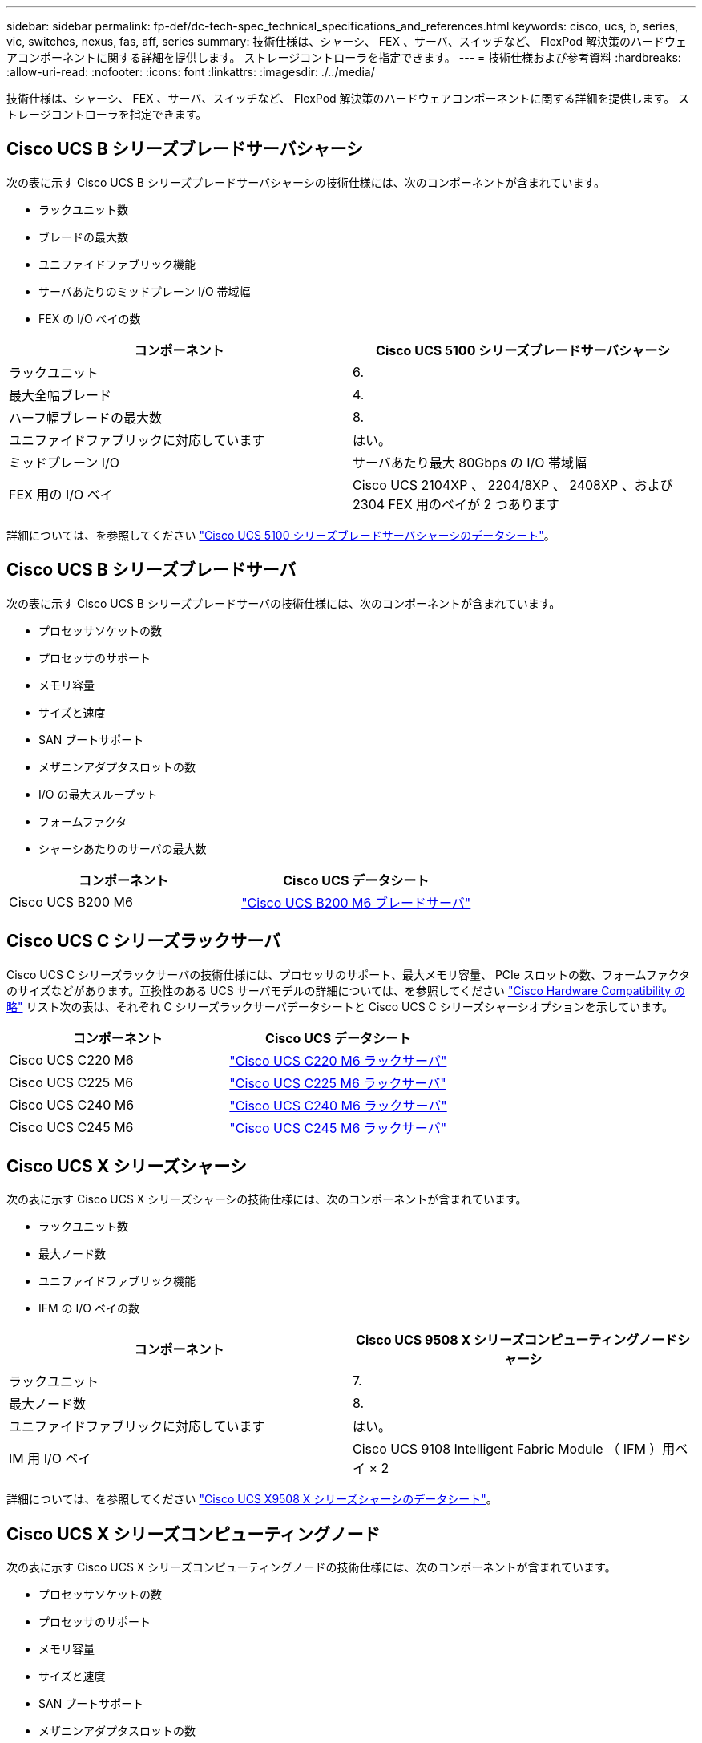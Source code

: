 ---
sidebar: sidebar 
permalink: fp-def/dc-tech-spec_technical_specifications_and_references.html 
keywords: cisco, ucs, b, series, vic, switches, nexus, fas, aff, series 
summary: 技術仕様は、シャーシ、 FEX 、サーバ、スイッチなど、 FlexPod 解決策のハードウェアコンポーネントに関する詳細を提供します。 ストレージコントローラを指定できます。 
---
= 技術仕様および参考資料
:hardbreaks:
:allow-uri-read: 
:nofooter: 
:icons: font
:linkattrs: 
:imagesdir: ./../media/


技術仕様は、シャーシ、 FEX 、サーバ、スイッチなど、 FlexPod 解決策のハードウェアコンポーネントに関する詳細を提供します。 ストレージコントローラを指定できます。



== Cisco UCS B シリーズブレードサーバシャーシ

次の表に示す Cisco UCS B シリーズブレードサーバシャーシの技術仕様には、次のコンポーネントが含まれています。

* ラックユニット数
* ブレードの最大数
* ユニファイドファブリック機能
* サーバあたりのミッドプレーン I/O 帯域幅
* FEX の I/O ベイの数


|===
| コンポーネント | Cisco UCS 5100 シリーズブレードサーバシャーシ 


| ラックユニット | 6. 


| 最大全幅ブレード | 4. 


| ハーフ幅ブレードの最大数 | 8. 


| ユニファイドファブリックに対応しています | はい。 


| ミッドプレーン I/O | サーバあたり最大 80Gbps の I/O 帯域幅 


| FEX 用の I/O ベイ | Cisco UCS 2104XP 、 2204/8XP 、 2408XP 、および 2304 FEX 用のベイが 2 つあります 
|===
詳細については、を参照してください http://www.cisco.com/c/en/us/products/collateral/servers-unified-computing/ucs-5100-series-blade-server-chassis/data_sheet_c78-526830.html["Cisco UCS 5100 シリーズブレードサーバシャーシのデータシート"^]。



== Cisco UCS B シリーズブレードサーバ

次の表に示す Cisco UCS B シリーズブレードサーバの技術仕様には、次のコンポーネントが含まれています。

* プロセッサソケットの数
* プロセッサのサポート
* メモリ容量
* サイズと速度
* SAN ブートサポート
* メザニンアダプタスロットの数
* I/O の最大スループット
* フォームファクタ
* シャーシあたりのサーバの最大数


|===
| コンポーネント | Cisco UCS データシート 


| Cisco UCS B200 M6 | https://www.cisco.com/c/en/us/products/collateral/servers-unified-computing/ucs-b-series-blade-servers/datasheet-c78-2368888.html["Cisco UCS B200 M6 ブレードサーバ"] 
|===


== Cisco UCS C シリーズラックサーバ

Cisco UCS C シリーズラックサーバの技術仕様には、プロセッサのサポート、最大メモリ容量、 PCIe スロットの数、フォームファクタのサイズなどがあります。互換性のある UCS サーバモデルの詳細については、を参照してください https://ucshcltool.cloudapps.cisco.com/public/["Cisco Hardware Compatibility の略"^] リスト次の表は、それぞれ C シリーズラックサーバデータシートと Cisco UCS C シリーズシャーシオプションを示しています。

|===
| コンポーネント | Cisco UCS データシート 


| Cisco UCS C220 M6 | https://www.cisco.com/c/dam/en/us/products/collateral/servers-unified-computing/ucs-c-series-rack-servers/c220m6-sff-specsheet.pdf["Cisco UCS C220 M6 ラックサーバ"] 


| Cisco UCS C225 M6 | https://www.cisco.com/c/dam/en/us/products/collateral/servers-unified-computing/ucs-c-series-rack-servers/c225-m6-sff-specsheet.pdf["Cisco UCS C225 M6 ラックサーバ"] 


| Cisco UCS C240 M6 | https://www.cisco.com/c/dam/en/us/products/collateral/servers-unified-computing/ucs-c-series-rack-servers/c240m6-sff-specsheet.pdf["Cisco UCS C240 M6 ラックサーバ"] 


| Cisco UCS C245 M6 | https://www.cisco.com/c/dam/en/us/products/collateral/servers-unified-computing/ucs-c-series-rack-servers/c245m6-sff-specsheet.pdf["Cisco UCS C245 M6 ラックサーバ"] 
|===


== Cisco UCS X シリーズシャーシ

次の表に示す Cisco UCS X シリーズシャーシの技術仕様には、次のコンポーネントが含まれています。

* ラックユニット数
* 最大ノード数
* ユニファイドファブリック機能
* IFM の I/O ベイの数


|===
| コンポーネント | Cisco UCS 9508 X シリーズコンピューティングノードシャーシ 


| ラックユニット | 7. 


| 最大ノード数 | 8. 


| ユニファイドファブリックに対応しています | はい。 


| IM 用 I/O ベイ | Cisco UCS 9108 Intelligent Fabric Module （ IFM ）用ベイ × 2 
|===
詳細については、を参照してください link:https://www.cisco.com/c/en/us/products/collateral/servers-unified-computing/ucs-x-series-modular-system/datasheet-c78-2472574.html["Cisco UCS X9508 X シリーズシャーシのデータシート"^]。



== Cisco UCS X シリーズコンピューティングノード

次の表に示す Cisco UCS X シリーズコンピューティングノードの技術仕様には、次のコンポーネントが含まれています。

* プロセッサソケットの数
* プロセッサのサポート
* メモリ容量
* サイズと速度
* SAN ブートサポート
* メザニンアダプタスロットの数
* I/O の最大スループット
* フォームファクタ
* シャーシあたりのコンピューティングノードの最大数


|===


| コンポーネント | Cisco UCS データシート 


| Cisco UCS X210c M6 | https://www.cisco.com/c/en/us/products/collateral/servers-unified-computing/ucs-x-series-modular-system/datasheet-c78-2465523.html?ccid=cc002456&oid=dstcsm026318["Cisco UCS X210c M6 コンピューティングノード"] 
|===


== GPU は FlexPod AI 、 ML 、 DL に最適です

次の表に示す Cisco UCS C シリーズラックサーバは、 AI 、 ML 、 DL のワークロードをホストする FlexPod アーキテクチャで使用できます。Cisco UCS C480 ML M5 サーバは、 AI 、 ML 、 DL のワークロード向けに設計されており、 NVIDIA の SXM2 ベースの GPU を使用し、他のサーバは PCIe ベースの GPU を使用します。

次の表に、これらのサーバで使用できる推奨 GPU も示します。

|===
| サーバ | GPU 


| Cisco UCS C220 M6 | NVIDIA T4 


| Cisco UCS C225 M6 | NVIDIA T4 


| Cisco UCS C240 M6 | NVIDIA Tesla A10 、 A100 


| Cisco UCS C245 M6 | NVIDIA Tesla A10 、 A100 
|===


== Cisco UCS B シリーズブレードサーバ用の Cisco UCS VIC アダプタ

Cisco UCS B シリーズブレードサーバ用 Cisco UCS 仮想インターフェイスカード（ VIC ）アダプタの技術仕様には、次のコンポーネントが含まれています。

* アップリンクポートの数
* ポートあたりのパフォーマンス（ IOPS ）
* 電源
* ブレードポートの数
* ハードウェアオフロード
* シングルルート I/O 仮想化（ SR-IOV ）サポート


現在検証済みのすべての FlexPod アーキテクチャは、 Cisco UCS VIC を使用します。その他のアダプタは、ネットアップに記載されている場合はサポートされます http://mysupport.netapp.com/matrix["IMT"^] また、 FlexPod の導入と互換性がありますが、対応するリファレンスアーキテクチャに記載されているすべての機能が提供されるわけではありません。次の表は、 Cisco UCS VIC アダプタのデータシートを示しています。

|===
| コンポーネント | Cisco UCS データシート 


| Cisco UCS 仮想インターフェイスアダプタ | https://www.cisco.com/c/en/us/products/interfaces-modules/unified-computing-system-adapters/index.html["Cisco UCS VIC データシート"] 
|===


== Cisco UCS ファブリックインターコネクト

Cisco UCS ファブリックインターコネクトの技術仕様には、フォームファクタサイズ、ポートと拡張スロットの総数、スループット容量などがあります。次の表に、 Cisco UCS ファブリックインターコネクトデータシートを示します。

|===
| コンポーネント | Cisco UCS データシート 


| Cisco UCS 6248UP .2+| https://www.cisco.com/c/en/us/products/servers-unified-computing/ucs-6200-series-fabric-interconnects/index.html["Cisco UCS 6200 シリーズファブリックインターコネクト"] 


| Cisco UCS 6296UP 


| Cisco UCS 6324 | http://www.cisco.com/c/en/us/products/collateral/servers-unified-computing/ucs-6300-series-fabric-interconnects/datasheet-c78-732207.html["Cisco UCS 6324 ファブリックインターコネクト"] 


| Cisco UCS 6300 | http://www.cisco.com/c/en/us/products/collateral/servers-unified-computing/ucs-6300-series-fabric-interconnects/datasheet-c78-736682.html["Cisco UCS 6300 シリーズファブリックインターコネクト"] 


| Cisco UCS 6454 | https://www.cisco.com/c/en/us/products/collateral/servers-unified-computing/datasheet-c78-741116.html["Cisco UCS 6400 シリーズファブリックインターコネクト"] 
|===


== Cisco Nexus 5000 シリーズスイッチ

フォームファクタのサイズ、ポートの総数、レイヤ 3 モジュールおよびドーターカードのサポートなど、 Cisco Nexus 5000 シリーズスイッチの技術仕様は、各モデルファミリのデータシートに記載されています。これらのデータシートは次の表にあります。

|===
| コンポーネント | Cisco Nexus データシート 


| Cisco Nexus 5548UP | http://www.cisco.com/en/US/products/ps11681/index.html["Cisco Nexus 5548UP スイッチ"] 


| Cisco Nexus 5596UP （ 2U ） | http://www.cisco.com/en/US/products/ps11577/index.html["Cisco Nexus 5596UP スイッチ"] 


| Cisco Nexus 56128P | http://www.cisco.com/c/en/us/products/switches/nexus-56128p-switch/index.html["Cisco Nexus 56128P スイッチ"] 


| Cisco Nexus 5672UP | http://www.cisco.com/c/en/us/products/switches/nexus-5672up-switch/index.html["Cisco Nexus 5672UP スイッチ"] 
|===


== Cisco Nexus 7000 シリーズスイッチ

フォームファクタのサイズやポートの最大数など、 Cisco Nexus 7000 シリーズスイッチの技術仕様は、各モデルファミリのデータシートに記載されています。これらのデータシートは次の表にあります。

|===
| コンポーネント | Cisco Nexus データシート 


| Cisco Nexus 7004 .4+| http://www.cisco.com/en/US/prod/collateral/switches/ps9441/ps9402/ps9512/Data_Sheet_C78-437762.html["Cisco Nexus 7000 シリーズスイッチ"] 


| Cisco Nexus 7009 


| Cisco Nexus 7010 


| Cisco Nexus 7018 


| Cisco Nexus 7702 .4+| http://www.cisco.com/en/US/prod/collateral/switches/ps9441/ps9402/data_sheet_c78-728187.html["Cisco Nexus 7700 シリーズスイッチ"] 


| Cisco Nexus 7706 


| Cisco Nexus 7710 


| Cisco Nexus 7718 
|===


== Cisco Nexus 9000 シリーズスイッチ

Cisco Nexus 9000 シリーズスイッチの技術仕様については、各モデルのデータシートを参照してください。仕様には、フォームファクタのサイズ、スーパーバイザ、ファブリックモジュール、およびラインカードスロットの数、およびポートの最大数が含まれます。これらのデータシートは次の表にあります。

|===
| コンポーネント | Cisco Nexus データシート 


| Cisco Nexus 9000 シリーズ | http://www.cisco.com/c/en/us/products/switches/nexus-9000-series-switches/index.html["Cisco Nexus 9000 シリーズスイッチ"] 


| Cisco Nexus 9500 シリーズ | http://www.cisco.com/c/en/us/products/collateral/switches/nexus-9000-series-switches/datasheet-c78-729404.html["Cisco Nexus 9500 シリーズスイッチ"] 


| Cisco Nexus 9300 シリーズ | http://www.cisco.com/c/en/us/products/collateral/switches/nexus-9000-series-switches/datasheet-c78-729405.html["Cisco Nexus 9300 シリーズスイッチ"] 


| Cisco Nexus 9336PQ ACI スパインスイッチ | http://www.cisco.com/c/en/us/products/collateral/switches/nexus-9000-series-switches/datasheet-c78-731792.html["Cisco Nexus 9336PQ ACI スパインスイッチ"] 


| Cisco Nexus 9200 シリーズ | https://www.cisco.com/c/en/us/products/collateral/switches/nexus-9000-series-switches/datasheet-c78-735989.html["Cisco Nexus 9200 プラットフォームスイッチ"] 
|===


== Cisco Application Policy Infrastructure コントローラ

セクションの項目に加えて、 Cisco ACI を導入する link:dc-tech-spec_technical_specifications_and_references.html#cisco-nexus-9000-series-switches["Cisco Nexus 9000 シリーズスイッチ"]では、 3 つの Cisco APIC を設定する必要があります。次の表に、 Cisco APIC データシートを示します。

|===
| コンポーネント | Cisco Application Policy Infrastructure データシート 


| Cisco Application Policy Infrastructure Controller | https://www.cisco.com/c/en/us/products/collateral/cloud-systems-management/application-policy-infrastructure-controller-apic/datasheet-c78-739715.html["Cisco APIC データシート"] 
|===


== Cisco Nexus ファブリックエクステンダの詳細

Cisco Nexus FEX の技術仕様には、速度、固定ポートおよびリンクの数、およびフォームファクタサイズが含まれます。

次の表に、 Cisco Nexus 2000 シリーズ FEX データシートを示します。

|===
| コンポーネント | Cisco Nexus ファブリックエクステンダデータシート 


| Cisco Nexus 2000 シリーズファブリックエクステンダ | https://www.cisco.com/c/en/us/products/collateral/switches/nexus-2000-series-fabric-extenders/data_sheet_c78-507093.html["Nexus 2000 シリーズ FEX データシート"] 
|===


== SFP モジュール

SFP モジュールの詳細については、次のリソースを参照してください。

* Cisco 10Gb SFP の詳細については、を参照してください https://www.cisco.com/c/en/us/products/interfaces-modules/10-gigabit-modules/index.html["Cisco 10 ギガビットモジュール"^]。
* Cisco 25GB SFP の詳細については、を参照してください https://www.cisco.com/c/en/us/products/interfaces-modules/25-gigabit-modules/index.html["Cisco 25 ギガビットモジュール"^]。
* Cisco QSFP モジュールの詳細については、を参照してください https://www.cisco.com/c/en/us/products/collateral/interfaces-modules/transceiver-modules/data_sheet_c78-660083.html["Cisco 40GBASE QSFP モジュールデータシート"^]。
* Cisco 100Gb SFP の詳細については、を参照してください https://www.cisco.com/c/en/us/products/interfaces-modules/100-gigabit-modules/index.html["Cisco 100 ギガビットモジュール"^]。
* Cisco FC SFP モジュールの詳細については、を参照してください https://www.cisco.com/c/en/us/products/collateral/storage-networking/mds-9000-series-multilayer-switches/product_data_sheet09186a00801bc698.html?dtid=osscdc000283["Cisco MDS 9000 ファミリ Pluggable Transceiver データシート"^]。
* サポートされているすべての Cisco SFP およびトランシーバモジュールについては、を参照してください http://www.cisco.com/en/US/docs/interfaces_modules/transceiver_modules/installation/note/78_15160.html["『 Cisco SFP and SFP+ Transceiver Module Installation Notes 』"^] および http://www.cisco.com/en/US/products/hw/modules/ps5455/prod_module_series_home.html["Cisco トランシーバモジュール"^]。




== ネットアップストレージコントローラ

ネットアップストレージコントローラの技術仕様には、以下のコンポーネントが含まれます。

* シャーシの構成
* ラックユニット数
* メモリの容量
* NetApp FlashCache のキャッシング
* アグリゲートのサイズ
* ボリュームサイズ
* LUN の数
* サポートされるネットワークストレージ
* NetApp FlexVol の最大ボリューム数
* サポートされる SAN ホストの最大数
* Snapshot コピーの最大数




=== FAS シリーズ

FAS データセンターでは、使用可能な FlexPod ストレージコントローラのすべてのモデルがサポートされます。FAS シリーズのすべてのストレージコントローラの詳細な仕様については、を参照してください https://hwu.netapp.com/["NetApp Hardware Universe の略"^]。特定の FAS モデルの詳細については、次の表に示すプラットフォーム固有のドキュメントを参照してください。

|===
| コンポーネント | FAS シリーズコントローラプラットフォームのマニュアル 


| FAS9000 シリーズ | https://www.netapp.com/us/media/ds-3810.pdf["FAS9000 シリーズのデータシート"] 


| FAS8700 シリーズ | https://www.netapp.com/us/media/ds-4020.pdf["FAS8700 シリーズのデータシート"] 


| FAS8300 シリーズ | https://www.netapp.com/us/media/ds-4020.pdf["FAS8300 シリーズのデータシート"] 


| FAS500f シリーズ | https://docs.netapp.com/us-en/ontap-systems/fas500f/index.html["FAS500f シリーズのデータシート"] 


| FAS2700 シリーズ | https://www.netapp.com/us/media/ds-3929.pdf["FAS2700 シリーズのデータシート"] 
|===


=== AFF A シリーズ

最新モデルの NetApp AFF A シリーズストレージコントローラは、いずれも FlexPod で使用できます。追加情報はにあります https://www.netapp.com/us/media/ds-3582.pdf["AFF 技術仕様"^] データシートおよびのデータシート https://hwu.netapp.com/["NetApp Hardware Universe の略"^]。特定の AFF モデルの詳細については、次の表に示すプラットフォーム固有のドキュメントを参照してください。

|===
| コンポーネント | AFF A シリーズコントローラプラットフォームのドキュメント 


| NetApp AFF A800 | https://docs.netapp.com/us-en/ontap-systems/a800/index.html["AFF A800 プラットフォームのドキュメント"] 


| NetApp AFF A700 | https://docs.netapp.com/us-en/ontap-systems/fas9000/index.html["AFF A700 プラットフォームのドキュメント"] 


| NetApp AFF A700s | https://docs.netapp.com/us-en/ontap-systems/a700s/index.html["AFF A700s プラットフォームのドキュメント"] 


| NetApp AFF A400 | https://docs.netapp.com/us-en/ontap-systems/a400/index.html["AFF A400 プラットフォームのドキュメント"] 


| NetApp AFF A250 | https://docs.netapp.com/us-en/ontap-systems/a250/index.html["AFF A250 プラットフォームマニュアル"] 
|===


=== AFF ASA A シリーズ

最新モデルの NetApp AFF ASA A シリーズストレージコントローラは、いずれも FlexPod で使用できます。追加情報については、『オール SAN アレイ』ドキュメント、『 ONTAP AFF オール SAN アレイシステム』テクニカルレポート、および『 NetApp Hardware Universe 』を参照してください。特定の AFF モデルの詳細については、次の表に示すプラットフォーム固有のドキュメントを参照してください。

|===
| コンポーネント | AFF A シリーズコントローラプラットフォームのドキュメント 


| NetApp AFF ASA A800 | http://docs.netapp.com/allsan/index.jsp["AFF ASA A800 プラットフォームのドキュメント"] 


| NetApp AFF ASA A700 | http://docs.netapp.com/allsan/index.jsp["AFF ASA A700 プラットフォームのドキュメント"] 


| NetApp AFF ASA A400 | http://docs.netapp.com/allsan/index.jsp["AFF ASA A400 プラットフォームのドキュメント"] 


| NetApp AFF ASA A250 | http://docs.netapp.com/allsan/index.jsp["AFF ASA A250 プラットフォームマニュアル"] 


| NetApp AFF ASA A220 | http://docs.netapp.com/allsan/index.jsp["AFF ASA A220 プラットフォームのマニュアル"] 
|===


=== NetApp ディスクシェルフ

ネットアップのディスクシェルフの技術仕様には、フォームファクタサイズ、エンクロージャあたりのドライブ数、シェルフ I/O モジュールなどが含まれます。このドキュメントは、次の表に記載されています。詳細については、を参照してください http://www.netapp.com/us/products/storage-systems/disk-shelves-and-storage-media/disk-shelves-tech-specs.aspx["ネットアップのディスクシェルフとストレージメディア技術仕様"^] および https://hwu.netapp.com/["NetApp Hardware Universe の略"^]。

|===
| コンポーネント | NetApp FAS / AFF ディスクシェルフのドキュメント 


| NetApp DS212C ディスクシェルフ | http://docs.netapp.com/platstor/topic/com.netapp.nav.sas3/home.html["DS212C ディスクシェルフのマニュアル"] 


| NetApp DS224C ディスクシェルフ | http://docs.netapp.com/platstor/topic/com.netapp.nav.sas3/home.html["DS224C ディスクシェルフのドキュメント"] 


| NetApp DS460C ディスクシェルフ | http://docs.netapp.com/platstor/topic/com.netapp.nav.sas3/home.html["DS460C ディスクシェルフのドキュメント"] 


| NetApp NS224 NVMe SSD ディスクシェルフ | https://docs.netapp.com/platstor/index.jsp?topic=%2Fcom.netapp.doc.hw-ds-nvme-shelfid%2FGUID-2C057CF4-8897-4270-BF57-CA90333FBCF4.html&lang=en["NS224 ディスクシェルフのドキュメント"] 
|===


=== ネットアップのドライブ

ネットアップドライブの技術仕様には、フォームファクタサイズ、ディスク容量、ディスク rpm 、サポートするコントローラ、 ONTAP のバージョンなどがあります。これらの仕様は、の「ドライブ」セクションに記載されています http://hwu.netapp.com/Drives/Index?queryId=1581392["NetApp Hardware Universe の略"^]。
